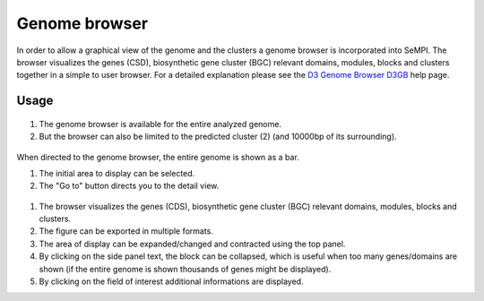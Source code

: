 .. _genome_browser:

Genome browser
##############

In order to allow a graphical view of the genome and the clusters a genome browser is incorporated into SeMPI. The browser visualizes the genes (CSD), biosynthetic gene cluster (BGC) relevant domains, modules, blocks and clusters together in a simple to user browser. For a detailed explanation please see the `D3 Genome Browser D3GB <http://d3gb.usal.es/help/index.html>`_
help page.

Usage
=====

.. figure:: img/screenshots/genome_browser_01.svg
   :scale: 50 %
   :alt: genome_browser_01

(1) The genome browser is available for the entire analyzed genome.
(2) But the browser can also be limited to the predicted cluster  (2) (and 10000bp of its surrounding).

.. figure:: img/screenshots/genome_browser_02.svg
   :scale: 50 %
   :alt: genome_browser_02

When directed to the genome browser, the entire genome is shown as a bar. 

(1) The initial area to display can be selected. 
(2) The "Go to" button directs you to the detail view.

.. figure:: img/screenshots/genome_browser_03.svg
   :scale: 50 %
   :alt: genome_browser_03

(1) The browser visualizes the genes (CDS), biosynthetic gene cluster (BGC) relevant domains, modules, blocks and clusters. 
(2) The figure can be exported in multiple formats. 
(3) The area of display can be expanded/changed and contracted using the top panel.
(4) By clicking on the side panel text, the block can be collapsed, which is useful when too many genes/domains are shown (if the entire genome is shown thousands of genes might be displayed).
(5) By clicking on the field of interest additional informations are displayed.
